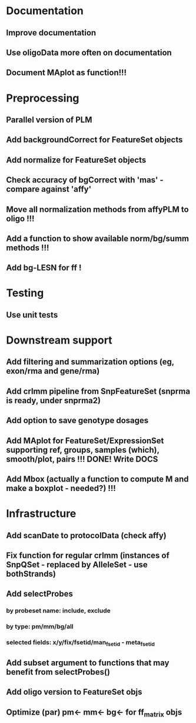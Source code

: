 * Documentation
** Improve documentation
** Use oligoData more often on documentation
** Document MAplot as function!!!
* Preprocessing
** Parallel version of PLM
** Add backgroundCorrect for FeatureSet objects
** Add normalize for FeatureSet objects
** Check accuracy of bgCorrect with 'mas' - compare against 'affy'
** Move all normalization methods from affyPLM to oligo !!!
** Add a function to show available norm/bg/summ methods !!!
** Add bg-LESN for ff !
* Testing
** Use unit tests
* Downstream support
** Add filtering and summarization options (eg, exon/rma and gene/rma)
** Add crlmm pipeline from SnpFeatureSet (snprma is ready, under snprma2)
** Add option to save genotype dosages
** Add MAplot for FeatureSet/ExpressionSet supporting ref, groups, samples (which), smooth/plot, pairs !!! DONE! Write DOCS
** Add Mbox (actually a function to compute M and make a boxplot - needed?) !!!
* Infrastructure
** Add scanDate to protocolData (check affy)
** Fix function for regular crlmm (instances of SnpQSet - replaced by AlleleSet - use bothStrands)
** Add selectProbes
*** by probeset name: include, exclude
*** by type: pm/mm/bg/all
*** selected fields: x/y/fix/fsetid/man_fsetid - meta_fsetid
** Add subset argument to functions that may benefit from selectProbes()
** Add oligo version to FeatureSet objs
** Optimize (par) pm<- mm<- bg<- for ff_matrix objs
